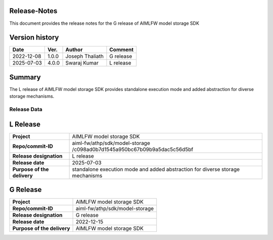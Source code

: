.. This work is licensed under a Creative Commons Attribution 4.0 International License.
.. SPDX-License-Identifier: CC-B

.. Copyright (c) 2022 Samsung Electronics Co., Ltd. All Rights Reserved.


Release-Notes
-------------

This document provides the release notes for the G release of AIMLFW model storage SDK

.. contents::
   :depth: 3
   :local:

Version history
---------------

+--------------------+--------------------+--------------------+--------------------+
| **Date**           | **Ver.**           | **Author**         | **Comment**        |
|                    |                    |                    |                    |
+--------------------+--------------------+--------------------+--------------------+
| 2022-12-08         | 1.0.0              | Joseph Thaliath    | G release          |
|                    |                    |                    |                    |
+--------------------+--------------------+--------------------+--------------------+
| 2025-07-03         | 4.0.0              | Swaraj Kumar       | L release          |
|                    |                    |                    |                    |
+--------------------+--------------------+--------------------+--------------------+


Summary
-------

The L release of AIMLFW model storage SDK provides standalone execution mode and added abstraction for diverse storage mechanisms.


Release Data
============

L Release 
-----------

+--------------------------------------+---------------------------------------------+
| **Project**                          | AIMLFW model storage SDK                    |
|                                      |                                             |
+--------------------------------------+---------------------------------------------+
| **Repo/commit-ID**                   | aiml-fw/athp/sdk/model-storage              |
|                                      | /c098ad0b7d1545a950bc67b09b9a5dac5c56d5bf   |
+--------------------------------------+---------------------------------------------+
| **Release designation**              | L release                                   |
|                                      |                                             |
+--------------------------------------+---------------------------------------------+
| **Release date**                     | 2025-07-03                                  |
|                                      |                                             |
+--------------------------------------+---------------------------------------------+
| **Purpose of the delivery**          | standalone execution mode and               |
|                                      | added abstraction for diverse               |
|                                      | storage mechanisms                          |
+--------------------------------------+---------------------------------------------+


G Release 
-----------

+--------------------------------------+--------------------------------------+
| **Project**                          | AIMLFW model storage SDK             |
|                                      |                                      |
+--------------------------------------+--------------------------------------+
| **Repo/commit-ID**                   | aiml-fw/athp/sdk/model-storage       |
|                                      |                                      |
+--------------------------------------+--------------------------------------+
| **Release designation**              | G release                            |
|                                      |                                      |
+--------------------------------------+--------------------------------------+
| **Release date**                     | 2022-12-15                           |
|                                      |                                      |
+--------------------------------------+--------------------------------------+
| **Purpose of the delivery**          | AIMLFW model storage SDK             |
|                                      |                                      |
+--------------------------------------+--------------------------------------+